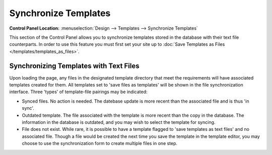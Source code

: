 Synchronize Templates
=====================

.. rst-class:: cp-path

**Control Panel Location:** :menuselection:`Design --> Templates --> Synchronize Templates`

This section of the Control Panel allows you to synchronize templates
stored in the database with their text file counterparts. In order to
use this feature you must first set your site up to :doc:`Save Templates as
Files </templates/templates_as_files>`.

Synchronizing Templates with Text Files
---------------------------------------

|Template Synchronize|

Upon loading the page, any files in the designated template directory
that meet the requirements will have associated templates created for
them. All templates set to 'save files as templates' will be shown in
the file synchronization interface. Three 'types' of template-file
pairings may be indicated:

-  Synced files. No action is needed. The datebase update is more recent
   than the associated file and is thus 'in sync'.
-  Outdated template. The file associated with the template is more
   recent than the copy in the database. The information in the database
   is outdated, and you may wish to select the template for syncing.
-  File does not exist. While rare, it is possible to have a template
   flagged to 'save templates as text files' and no associated file.
   Though a file would be created the next time you save the template in
   the template editor, you may choose to use the synchronization form
   to create multiple files in one step.

.. |Template Synchronize| image:: ../../../images/template_synchronize.png
